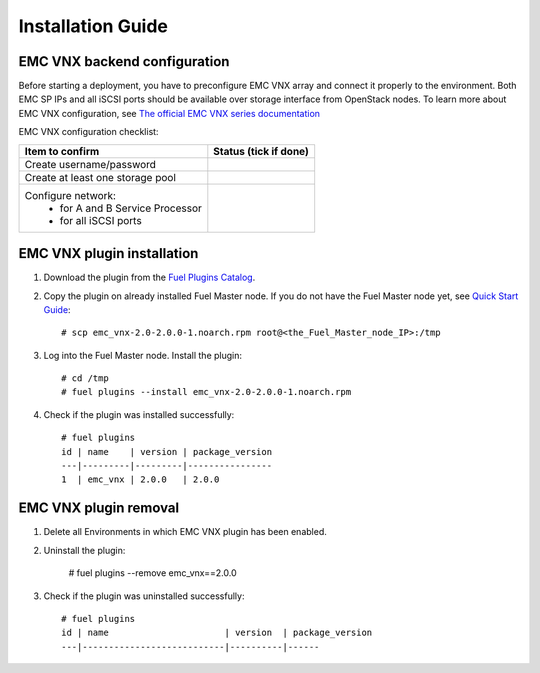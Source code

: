 ==================
Installation Guide
==================

EMC VNX backend configuration
============================================

Before starting a deployment, you have to preconfigure EMC VNX array and connect it 
properly to the environment. Both EMC SP IPs and all iSCSI ports should be available 
over storage interface from OpenStack nodes. To learn more about EMC VNX configuration,
see `The official EMC VNX series documentation <https://mydocuments.emc.com/DynDispatcher?prod=VNX&page=ConfigGroups_VNX>`_

EMC VNX configuration checklist:

+------------------------------------+-------------------------+
|Item to confirm                     |  Status (tick if done)  |
+====================================+=========================+
|Create username/password	     |			       |
+------------------------------------+-------------------------+
|Create at least one storage pool    |    	               |
+------------------------------------+-------------------------+
|Configure network: 		     |			       |
|   - for A and B Service Processor  |			       |
|   - for all iSCSI ports	     |			       |
+------------------------------------+-------------------------+


EMC VNX plugin installation
============================================

#. Download the plugin from the `Fuel Plugins Catalog <https://www.mirantis.com/products/
   openstack-drivers-and-plugins/fuel-plugins/>`_. 

#. Copy the plugin on already installed Fuel Master node. If you do not have the Fuel Master node yet, see `Quick Start Guide
   <https://software.mirantis.com/quick-start/>`_::

    # scp emc_vnx-2.0-2.0.0-1.noarch.rpm root@<the_Fuel_Master_node_IP>:/tmp

#. Log into the Fuel Master node. Install the plugin::

    # cd /tmp
    # fuel plugins --install emc_vnx-2.0-2.0.0-1.noarch.rpm

#. Check if the plugin was installed successfully::

    # fuel plugins
    id | name    | version | package_version
    ---|---------|---------|----------------
    1  | emc_vnx | 2.0.0   | 2.0.0  


EMC VNX plugin removal
============================================

#. Delete all Environments in which EMC VNX plugin has been enabled.

#. Uninstall the plugin:
   
    # fuel plugins --remove emc_vnx==2.0.0

#. Check if the plugin was uninstalled successfully::
   
    # fuel plugins
    id | name                      | version  | package_version
    ---|---------------------------|----------|------
